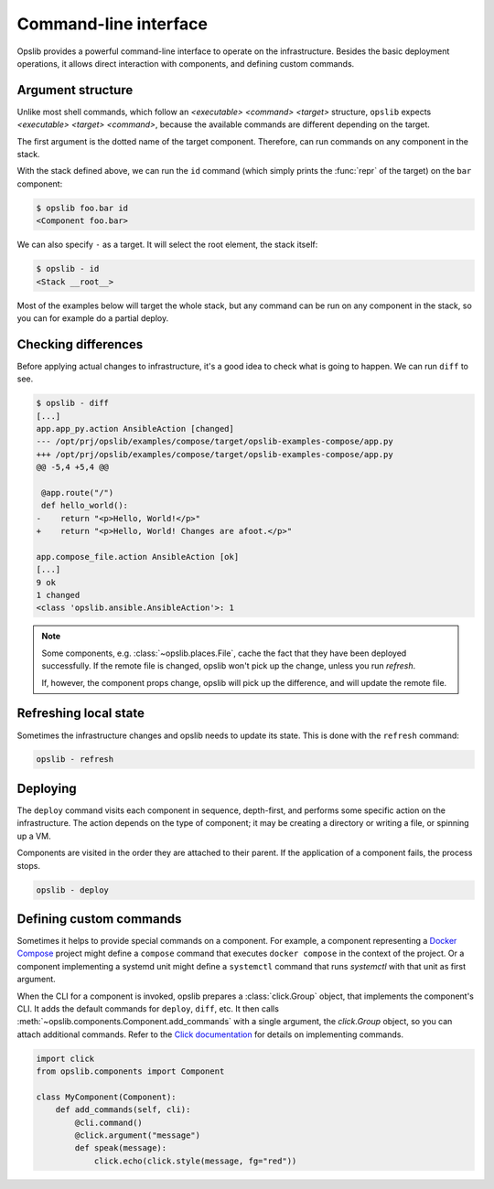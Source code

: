 Command-line interface
======================

Opslib provides a powerful command-line interface to operate on the
infrastructure. Besides the basic deployment operations, it allows direct
interaction with components, and defining custom commands.

Argument structure
------------------

Unlike most shell commands, which follow an *<executable> <command> <target>*
structure, ``opslib`` expects *<executable> <target> <command>*, because the
available commands are different depending on the target.

The first argument is the dotted name of the target component. Therefore, can
run commands on any component in the stack.

.. code-block:: python
    :caption: stack.py

    from opslib.components import Component, Stack

    def get_stack():
        stack = Stack()
        stack.foo = Component()
        stack.foo.bar = Component()

With the stack defined above, we can run the ``id`` command (which simply
prints the :func:`repr` of the target) on the ``bar`` component:

.. code-block:: none

    $ opslib foo.bar id
    <Component foo.bar>

We can also specify ``-`` as a target. It will select the root element, the
stack itself:

.. code-block:: none

    $ opslib - id
    <Stack __root__>

Most of the examples below will target the whole stack, but any command can be
run on any component in the stack, so you can for example do a partial deploy.

Checking differences
--------------------

Before applying actual changes to infrastructure, it's a good idea to check what is going to happen. We can run ``diff`` to see.

.. code-block:: none

    $ opslib - diff
    [...]
    app.app_py.action AnsibleAction [changed]
    --- /opt/prj/opslib/examples/compose/target/opslib-examples-compose/app.py
    +++ /opt/prj/opslib/examples/compose/target/opslib-examples-compose/app.py
    @@ -5,4 +5,4 @@

     @app.route("/")
     def hello_world():
    -    return "<p>Hello, World!</p>"
    +    return "<p>Hello, World! Changes are afoot.</p>"

    app.compose_file.action AnsibleAction [ok]
    [...]
    9 ok
    1 changed
    <class 'opslib.ansible.AnsibleAction'>: 1

.. note::

    Some components, e.g. :class:`~opslib.places.File`, cache the fact that
    they have been deployed successfully. If the remote file is changed, opslib
    won't pick up the change, unless you run *refresh*.

    If, however, the component props change, opslib will pick up the
    difference, and will update the remote file.

Refreshing local state
----------------------

Sometimes the infrastructure changes and opslib needs to update its state. This
is done with the ``refresh`` command:

.. code-block:: none

    opslib - refresh

Deploying
---------

The ``deploy`` command visits each component in sequence, depth-first, and
performs some specific action on the infrastructure. The action depends on the
type of component; it may be creating a directory or writing a file, or
spinning up a VM.

Components are visited in the order they are attached to their parent. If the
application of a component fails, the process stops.

.. code-block:: none

    opslib - deploy

Defining custom commands
------------------------

Sometimes it helps to provide special commands on a component. For example, a
component representing a `Docker Compose`_ project might define a ``compose``
command that executes ``docker compose`` in the context of the project. Or a
component implementing a systemd unit might define a ``systemctl`` command that
runs *systemctl* with that unit as first argument.

When the CLI for a component is invoked, opslib prepares a :class:`click.Group`
object, that implements the component's CLI. It adds the default commands for
``deploy``, ``diff``, etc. It then calls
:meth:`~opslib.components.Component.add_commands` with a single argument, the
*click.Group* object, so you can attach additional commands. Refer to the
`Click documentation`_ for details on implementing commands.

.. _Click documentation: https://click.palletsprojects.com

.. code-block:: python

    import click
    from opslib.components import Component

    class MyComponent(Component):
        def add_commands(self, cli):
            @cli.command()
            @click.argument("message")
            def speak(message):
                click.echo(click.style(message, fg="red"))

.. _Docker Compose: https://docs.docker.com/compose/
